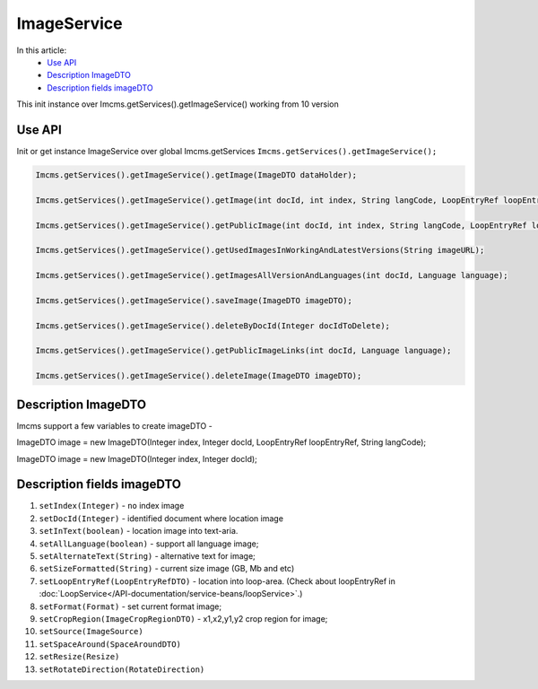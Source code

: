 ImageService
============


In this article:
    - `Use API`_
    - `Description ImageDTO`_
    - `Description fields imageDTO`_


.. warning::
This init instance over Imcms.getServices().getImageService() working from 10 version

Use API
-------

Init or get instance ImageService over global Imcms.getServices ``Imcms.getServices().getImageService();``

.. code-block:: jsp

    Imcms.getServices().getImageService().getImage(ImageDTO dataHolder);

    Imcms.getServices().getImageService().getImage(int docId, int index, String langCode, LoopEntryRef loopEntryRef);

    Imcms.getServices().getImageService().getPublicImage(int docId, int index, String langCode, LoopEntryRef loopEntryRef);

    Imcms.getServices().getImageService().getUsedImagesInWorkingAndLatestVersions(String imageURL);

    Imcms.getServices().getImageService().getImagesAllVersionAndLanguages(int docId, Language language);

    Imcms.getServices().getImageService().saveImage(ImageDTO imageDTO);

    Imcms.getServices().getImageService().deleteByDocId(Integer docIdToDelete);

    Imcms.getServices().getImageService().getPublicImageLinks(int docId, Language language);

    Imcms.getServices().getImageService().deleteImage(ImageDTO imageDTO);


Description ImageDTO
--------------------

Imcms support a few variables to create imageDTO -

ImageDTO image = new ImageDTO(Integer index, Integer docId, LoopEntryRef loopEntryRef, String langCode);

ImageDTO image = new ImageDTO(Integer index, Integer docId);

Description fields imageDTO
---------------------------

#. ``setIndex(Integer)`` - ``no`` index image
#. ``setDocId(Integer)`` - identified document where location image
#. ``setInText(boolean)`` - location image into text-aria.
#. ``setAllLanguage(boolean)`` - support all language image;
#. ``setAlternateText(String)`` - alternative text for image;
#. ``setSizeFormatted(String)`` - current size image (GB, Mb and etc)
#. ``setLoopEntryRef(LoopEntryRefDTO)`` - location into loop-area. (Check about loopEntryRef in :doc:`LoopService</API-documentation/service-beans/loopService>`.)
#. ``setFormat(Format)`` - set current format image;
#. ``setCropRegion(ImageCropRegionDTO)`` - x1,x2,y1,y2 crop region for image;
#. ``setSource(ImageSource)``
#. ``setSpaceAround(SpaceAroundDTO)``
#. ``setResize(Resize)``
#. ``setRotateDirection(RotateDirection)``



